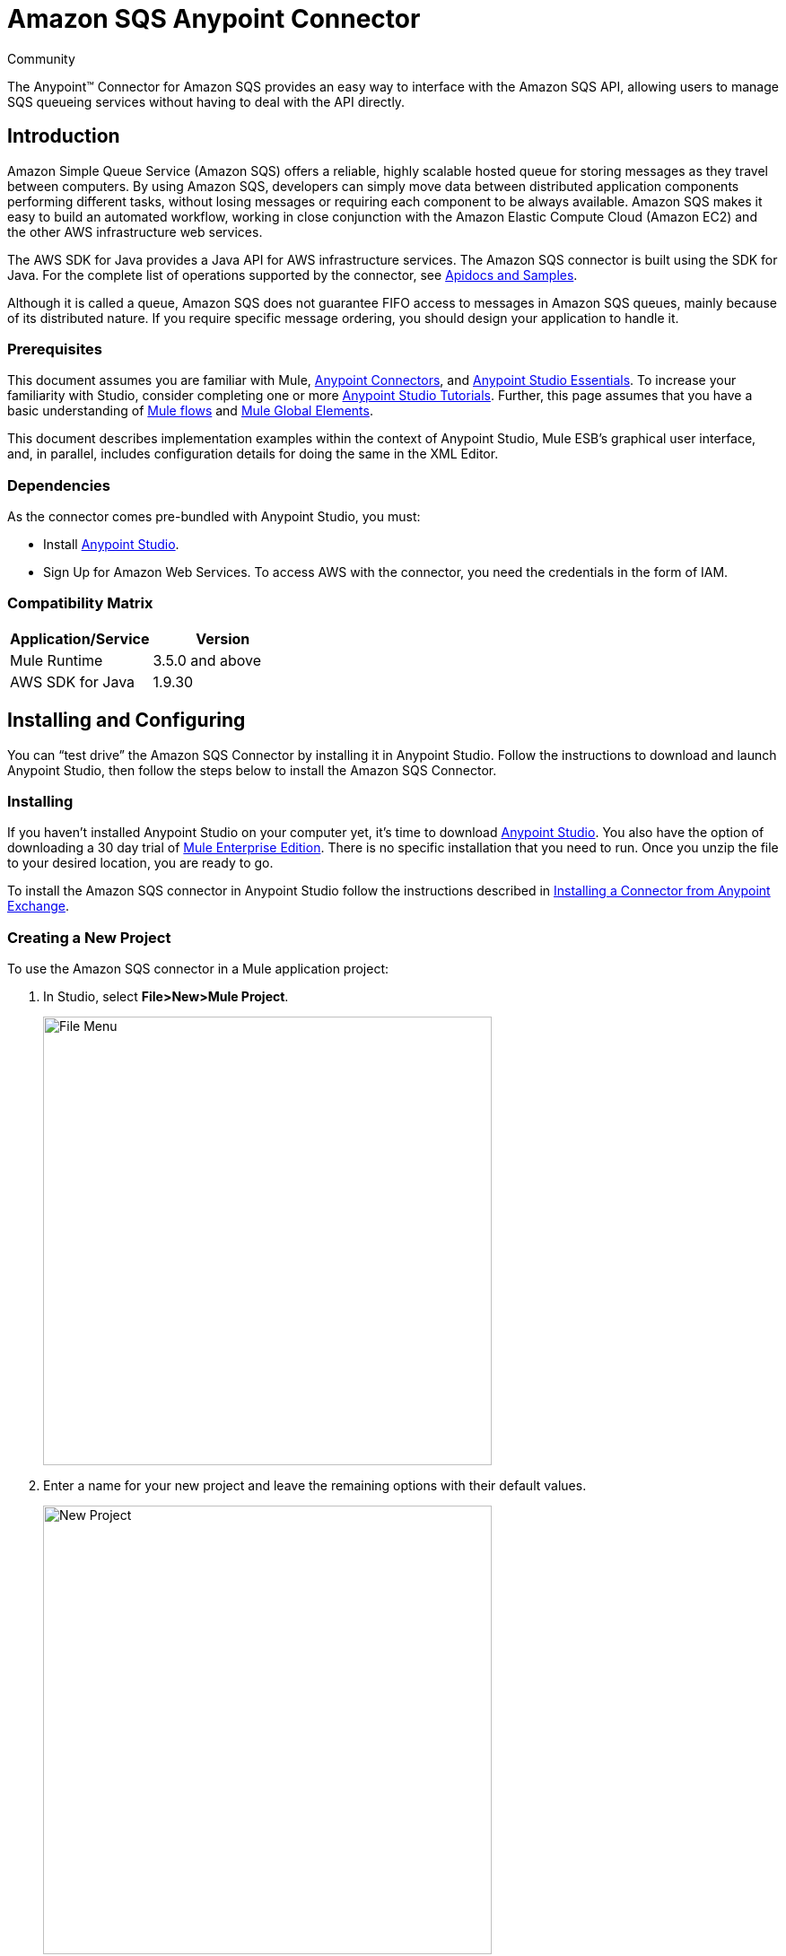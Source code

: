 = Amazon SQS Anypoint Connector

:toc: macro
:toc-title: Contents:

:imagesdir: .\images

:source-highlighter: prettify

:!numbered:

[green]#Community#

The Anypoint(TM) Connector for Amazon SQS provides an easy way to interface with the Amazon SQS API,
allowing users to manage SQS queueing services without having to deal with the API directly.

toc::[]

== Introduction

Amazon Simple Queue Service (Amazon SQS) offers a reliable, highly scalable hosted queue for storing messages as they travel between computers.
By using Amazon SQS, developers can simply move data between distributed application components performing different tasks, without losing messages or requiring each
component to be always available. Amazon SQS makes it easy to build an automated workflow, working in close conjunction with the Amazon Elastic Compute Cloud (Amazon EC2)
and the other AWS infrastructure web services.

The AWS SDK for Java provides a Java API for AWS infrastructure services. The Amazon SQS connector is built using the SDK for Java. For the complete list of
operations supported by the connector, see http://mulesoft.github.io/sqs-connector/[Apidocs and Samples].

Although it is called a queue, Amazon SQS does not guarantee FIFO access to messages in Amazon SQS queues, mainly because of its distributed nature.
If you require specific message ordering, you should design your application to handle it.

=== Prerequisites

This document assumes you are familiar with Mule, http://www.mulesoft.org/documentation/display/current/Anypoint+Connectors[Anypoint Connectors],
and http://www.mulesoft.org/documentation/display/current/Anypoint+Studio+Essentials[Anypoint Studio Essentials]. To increase your familiarity with Studio,
consider completing one or more http://www.mulesoft.org/documentation/display/current/Anypoint+Connector+Tutorial[Anypoint Studio Tutorials]. Further,
this page assumes that you have a basic understanding of http://www.mulesoft.org/documentation/display/current/Elements+in+a+Mule+Flow[Mule flows] and
http://www.mulesoft.org/documentation/display/current/Global+Elements[Mule Global Elements].

This document describes implementation examples within the context of Anypoint Studio, Mule ESB’s graphical user interface, and, in parallel,
includes configuration details for doing the same in the XML Editor.

=== Dependencies

As the connector comes pre-bundled with Anypoint Studio, you must:

* Install https://www.mulesoft.com/studio[Anypoint Studio].
* Sign Up for Amazon Web Services. To access AWS with the connector, you need the credentials in the form of IAM.

=== Compatibility Matrix

[width="100%", options="header"]
|=======
|Application/Service |Version
|Mule Runtime |3.5.0 and above
|AWS SDK for Java |1.9.30
|=======

== Installing and Configuring

You can “test drive” the Amazon SQS Connector by installing it in Anypoint Studio. Follow the instructions to download and launch Anypoint Studio,
then follow the steps below to install the Amazon SQS Connector.

=== Installing

If you haven't installed Anypoint Studio on your computer yet, it's time to download https://www.mulesoft.com/studio[Anypoint Studio].
You also have the option of downloading a 30 day trial of http://www.mulesoft.com/mule-esb-enterprise[Mule Enterprise Edition].
There is no specific installation that you need to run. Once you unzip the file to your desired location, you are ready to go.

To install the Amazon SQS connector in Anypoint Studio follow the instructions described in
http://www.mulesoft.org/documentation/display/current/Anypoint+Exchange#AnypointExchange-InstallingaConnectorfromAnypointExchange[Installing a Connector from Anypoint Exchange].

=== Creating a New Project
To use the Amazon SQS connector in a Mule application project:

. In Studio, select *File>New>Mule Project*.
+
image::filenew.png[File Menu, 500]
+
. Enter a name for your new project and leave the remaining options with their default values.
+
image::NewProject.jpg[New Project, 500]
+
. If you plan to use Git, select *Create a .gitignore file* for the project with default ignores for Studio Projects, and then click *Next*.
. Click *Finish* to create the project.


== Configuring the Amazon SQS Connector Global Element
To use the Amazon SQS connector in your Mule application, you must configure a global element that can be used by all the Amazon SQS connectors in the application (read more about http://www.mulesoft.org/documentation/display/current/Global+Elements[global elements]).

To create a global Amazon SQS connector configuration:

1.  Click the *Global Elements* tab at the base of the canvas.
2.  On the Global Mule Configuration Elements screen, click *Create*.
3.  In the *Choose Global Type* wizard, expand *Connector Configuration*, and then select *Amazon SQS: Configuration*.
+
image::GlobalType.jpg[Connector Configuration, 500]
+
4.  Click *OK*.
5.  Enter the global element properties:
+
image::sqsConfigPic.png[Global Configuration, 500]
+
[width="100%", options="header"]
|=======
|Parameter |Description |Example
|Access Key |Alphanumeric text string that uniquely identifies the user who owns the account |AKIAIA6DCDAES37G62OA
|Secret Key |Key that plays the role of a password |MMXcMDzAZ8M2234dogcwuXvWy0+cYuetl-4wAKFJB
|Queue Name |Default queue name; If it doesn't exist, Mule automatically creates it|testQueue
|Queue URL |The URL of the Amazon SQS queue to act upon.|https://sqs.us-east-1.amazonaws.com/0955506219O07/testQueue
|Region Endpoint |The regional endpoint to make your requests |USWEST2
|=======
+
6.  Keep the *Pooling Profile* and the *Reconnection  tabs* with their default entries.
7. Click *Test Connection* to confirm that the parameters of your globa configuration are accurate, and that Mule is able to successfully connect to your instance of Amazon SQS. Read more about http://www.mulesoft.org/documentation/display/current/Testing+Connections[Testing Connections].
8. Click *OK* to save the global connector configurations.



=== Updating From an Older Version

Everytime an updated version of a connector is released, Anypoint studio displays a popup in the bottom right corner of you screen with the following message: Updates Available.
To upgrade to the newer version of the Amazon SQS connector:

1. Click the popup and check for the available updates.
2. Click the *Amazon SQS connector version 3.0* check-box and click *Next*.
3. Follow the instructions provided by the user interface.
4. Restart Studio when prompted.
After restarting, if you have several versions of the connector installed, Mule asks you for the version of the connector you like to use.


== Using the Connector
The Amazon SQS connector is an operation-based connector, which means that when you add the connector to your flow, you need to configure a specific operation for the connector to perform. It allows you to perform the following operations:

* Add Permission
* Change message visibility
* Change message visibility batch
* Create queue
* Delete message
* Delete message batch
* Delete queue
* Get approximate number of messages
* Get queue attributes
* Get queue url
* List dead letter source queues
* List queues
* Purge queue
* Remove permission
* Send message

=== Use Cases
. Send a message along with meta data to an Amazon SQS queue and then receive it from the queue.

=== Adding the Amazon SQS Connector to a Flow
. Create a new Mule project in Anypoint Studio.
. Drag the Amazon SQS connector onto the canvas, then select it to open the properties editor.
. Configure the connector's parameters:
+
image::demo_receivemessages.jpg[Connector Parameters, 500]
+
[width="100%", options="header"]
|=======
|Field |Description |Example
|Display Name |Enter a unique label for the connector in your application |Add queue permissions
|Connector Configuration |Select a global Amazon SQS connector element from the drop-drown. |Amazon_SQS_Configuration
|Operation |Select an operation for the connector perform. |Receive Messages
|Queue URL |Select a parameter for the operation. |#[payload]
|=======
+
. Click the blank space on the canvas to save your connector configurations.

== Example Use Case

Send a message along with meta data and receive it from the queue.

image::demoflows.jpg[Demo Flow, 500]

. Create a new Mule project in Anypoint Studio.
. Drag an HTTP connector into the canvas, then select it to open the properties editor console.
. Add a new HTTP Listener Configuration global element:
.. In General Settings, click the *+* button:
+
image::HTTPConfig.png[HTTP Listener, 500]
+
.. Configure the following HTTP parameters, while retaining the default values for the other fileds:
+
image::HTTPParams.png[HTTP Parameters, 500]
+
[width="100%", options="header"]
|=======
|Field |Value
|Name |HTTP_Listener_Configuration
|Port|8081
|=======
+
.. Reference the HTTP Listener Configuration global element:
+
image::HTTPReference.jpg[HTTP Connector, 500]
+
. Add a Groovy component and configure it as follows:
+
image::Groovy.jpg[Groovy Transformer, 500]
+
[width="100%", options="header"]
|=======
|Field |Value
|Name |Groovy
|Script Text|import com.amazonaws.shade.services.sqs.model.MessageAttributeValue;
			Map<String, MessageAttributeValue> messageAttributes = new HashMap<String, MessageAttributeValue>();
            messageAttributes.put("AccountId", new MessageAttributeValue().withDataType("String.AccountId").withStringValue("000123456"));
            messageAttributes.put("NumberId", new MessageAttributeValue().withDataType("Number").withStringValue("230.000000000000000001"));
			return messageAttributes;
|=======
+
. Drag an Amazon SQ connector into the flow, and double-click the connector to open its Properties Editor.
. If you do not have an existing Amazon SQS connector global element to choose, click the plus sign next to Connector Configuration.
+
image::Demo_ConnectorConfiguration.jpg[Amazon SQS Global Element, 500]
+
. Configure the global element properties, then click *OK*.
. Configure the remaining parameters of the connector:
+
image::Demo_ConnectorConfiguration1.jpg[Amazon SQS Connector Parameters, 500]
+
[cols="2*",width="50%",options="header"]
|===
|Field | Value
|Display Name	| Enter a name for the connector instance.
|Connector Configuration |Select the global configuration you create.
|Operation |Send Message
|Message |#[message.inboundProperties.'http.query.params'.msg]
|===
+
. Add a *Object To Json* transformer to convert the response from connector into JSON.
. Add a *Logger* to print the response in the Mule Console:
+
image::demo_logger.jpg[Logger, 500]
+
[cols="2*",width="50%",options="header"]
|===
|Field | Value
|Display Name	| Enter a name of your choice.
|Message |Sent Message : #[payload].
|Level |INFO(Default)
|===
+
. Add another Amazon SQS connector to get the count of the message in the queue:
+
image::demo_getmessagecount.jpg[Get Message Count, 500].
+
[cols="2*",width="50%",options="header"]
|===
|Field | Value
|Display Name	| Enter a name for the connector instance.
|Connector Configuration |Select the global configuration you create.
|Operation |Get approximate number of messages
|===
+
. Add a *Logger* to print the number in the Mule Console.
+
image::demo_logger2.jpg[Logger, 500]
+
. Create another flow to recieve the messages and delete them from the queue.
. Drag an Amazon SQS connector and configure it as an inbound endpoint:
+
image::demo_receivemessages.jpg[Receive Messages, 500]
+
[cols="2*",width="50%",options="header"]
|===
|Field | Value
|Display Name	| Enter a name for the connector instance.
|Connector Configuration |Select the global configuration you create.
|Operation |Receive messages
|Number of Messages |1
|Visibility Timeout |30
|===
+
. Add a *Logger* to print the message in the Mule Console:
+
[cols="2*",width="50%",options="header"]
|===
|Field | Value
|Display Name	| Enter a name of your choice.
|Message |Received Message: #[payload].
|Level |INFO (Default)
|===
+
. Add another *Logger* to print the message handle in the Mule Console:
+
image::demo_displaymessagehandle.jpg[Display Message Handle, 500]
+
[cols="2*",width="50%",options="header"]
|===
|Field | Value
|Display Name	| Enter a name of your choice.
|Message |Deleting message with handle: #[header:inbound:sqs.message.receipt.handle].
|Level |INFO (Default)
|===
+
. Now configure a Amazon SQS connector to delete the message from the queue.
+
image::demo_deletemessage.jpg[Delete Message, 500]
+
[cols="2*",width="50%",options="header"]
|===
|Field | Value
|Display Name	| Enter a name for the connector instance.
|Connector Configuration |Select the global configuration you create.
|Operation |Delete Message
|===
+
. Add a *Logger* to print the status in the Mule Console after the message is deleted.

== Example Code
NOTE: For this code to work in Anypoint Studio, you must provide Amazon Web Services credentials. You can either replace the variables with their values in the code, or you can add a file named mule.properties in the src/main/properties folder to provide the values for each variable.
[source,xml]
----
<?xml version="1.0" encoding="UTF-8"?>

<mule xmlns:json="http://www.mulesoft.org/schema/mule/json" xmlns:scripting="http://www.mulesoft.org/schema/mule/scripting"
	xmlns:mulexml="http://www.mulesoft.org/schema/mule/xml" xmlns:http="http://www.mulesoft.org/schema/mule/http"
	xmlns:sqs="http://www.mulesoft.org/schema/mule/sqs" xmlns:tracking="http://www.mulesoft.org/schema/mule/ee/tracking"
	xmlns="http://www.mulesoft.org/schema/mule/core" xmlns:doc="http://www.mulesoft.org/schema/mule/documentation"
	xmlns:spring="http://www.springframework.org/schema/beans" version="EE-3.6.1"
	xmlns:xsi="http://www.w3.org/2001/XMLSchema-instance"
	xsi:schemaLocation="http://www.springframework.org/schema/beans http://www.springframework.org/schema/beans/spring-beans-current.xsd
http://www.mulesoft.org/schema/mule/core http://www.mulesoft.org/schema/mule/core/current/mule.xsd
http://www.mulesoft.org/schema/mule/http http://www.mulesoft.org/schema/mule/http/current/mule-http.xsd
http://www.mulesoft.org/schema/mule/sqs http://www.mulesoft.org/schema/mule/sqs/current/mule-sqs.xsd
http://www.mulesoft.org/schema/mule/ee/tracking http://www.mulesoft.org/schema/mule/ee/tracking/current/mule-tracking-ee.xsd
http://www.mulesoft.org/schema/mule/xml http://www.mulesoft.org/schema/mule/xml/current/mule-xml.xsd
http://www.mulesoft.org/schema/mule/scripting http://www.mulesoft.org/schema/mule/scripting/current/mule-scripting.xsd
http://www.mulesoft.org/schema/mule/json http://www.mulesoft.org/schema/mule/json/current/mule-json.xsd">
	<http:listener-config name="HTTP_Listener_Configuration"
		host="0.0.0.0" port="8081" doc:name="HTTP Listener Configuration" />
	<sqs:config name="Amazon_SQS_Connection_Management"
		accessKey="${sqs.accessKey}" secretKey="${sqs.secretKey}" defaultQueueName="${sqs.queueName}"
		region="${sqs.region}" doc:name="Amazon SQS: Connection Management" />

	<flow name="sqs-send-message-operation-demo-flow">
		<http:listener config-ref="HTTP_Listener_Configuration"
			path="/sendmessage" doc:name="HTTP" />
		<scripting:transformer doc:name="Groovy" encoding="ISO-8859-2">
			<scripting:script engine="Groovy">
			<![CDATA[
			import com.amazonaws.shade.services.sqs.model.MessageAttributeValue;
			Map<String, MessageAttributeValue> messageAttributes = new HashMap<String, MessageAttributeValue>();
            messageAttributes.put("AccountId", new MessageAttributeValue().withDataType("String.AccountId").withStringValue("000123456"));
            messageAttributes.put("NumberId", new MessageAttributeValue().withDataType("Number").withStringValue("230.000000000000000001"));
			return messageAttributes;
			]]></scripting:script>
		</scripting:transformer>
        <sqs:send-message config-ref="Amazon_SQS_Connection_Management" message="#[message.inboundProperties.'http.query.params'.msg]" doc:name="Send Message">
            <sqs:message-attributes ref="#[payload]"/>
        </sqs:send-message>

        <json:object-to-json-transformer doc:name="Object to JSON"/>
        <logger message="Sent Message : #[payload]" level="INFO" doc:name="Display Sent Message"/>
        <sqs:get-approximate-number-of-messages config-ref="Amazon_SQS_Connection_Management" doc:name="Get Count of Messages in queue"/>

        <logger message="Approx. messages in queue : #[payload]" level="INFO" doc:name="Count Messages in Queue"/>
		<set-payload value="Operations successful, Please check the log console for output."
			doc:name="Display Message Count" />
	</flow>
	<flow name="sqs-receive-delete-message-operations-demo-flow">
		<sqs:receive-messages config-ref="Amazon_SQS_Connection_Management"
			doc:name="Amazon SQS (Streaming) Receive Messages" />
		<logger message="Received Message : #[payload]" level="INFO"
			doc:name="Display Message" />
        <logger message="Deleting message with handle : #[header:inbound:sqs.message.receipt.handle]" level="INFO" doc:name="Display Message Handle"/>
        <sqs:delete-message config-ref="Amazon_SQS_Connection_Management" doc:name="Delete Message"/>
        <logger message="Message deleted sucessfully from queue." level="INFO" doc:name="Logger"/>

	</flow>
</mule>
----
=== See Also

* Learn more about working with http://www.mulesoft.org/documentation/display/current/Anypoint+Connectors[Anypoint Connectors].
* Learn how to use http://www.mulesoft.org/documentation/display/current/Using+Transformers[Mule Transformers].
